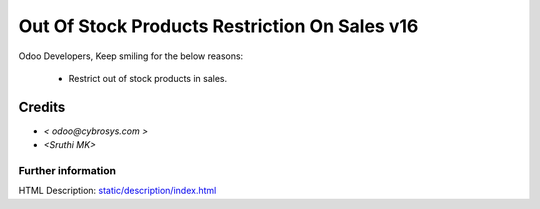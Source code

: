 =================================================
   Out Of Stock Products Restriction On Sales v16
=================================================

Odoo Developers, Keep smiling for the below reasons:

 * Restrict out of stock products in sales.

Credits
-------
* `< odoo@cybrosys.com >`
* `<Sruthi MK>`


Further information
===================
HTML Description: `<static/description/index.html>`__

